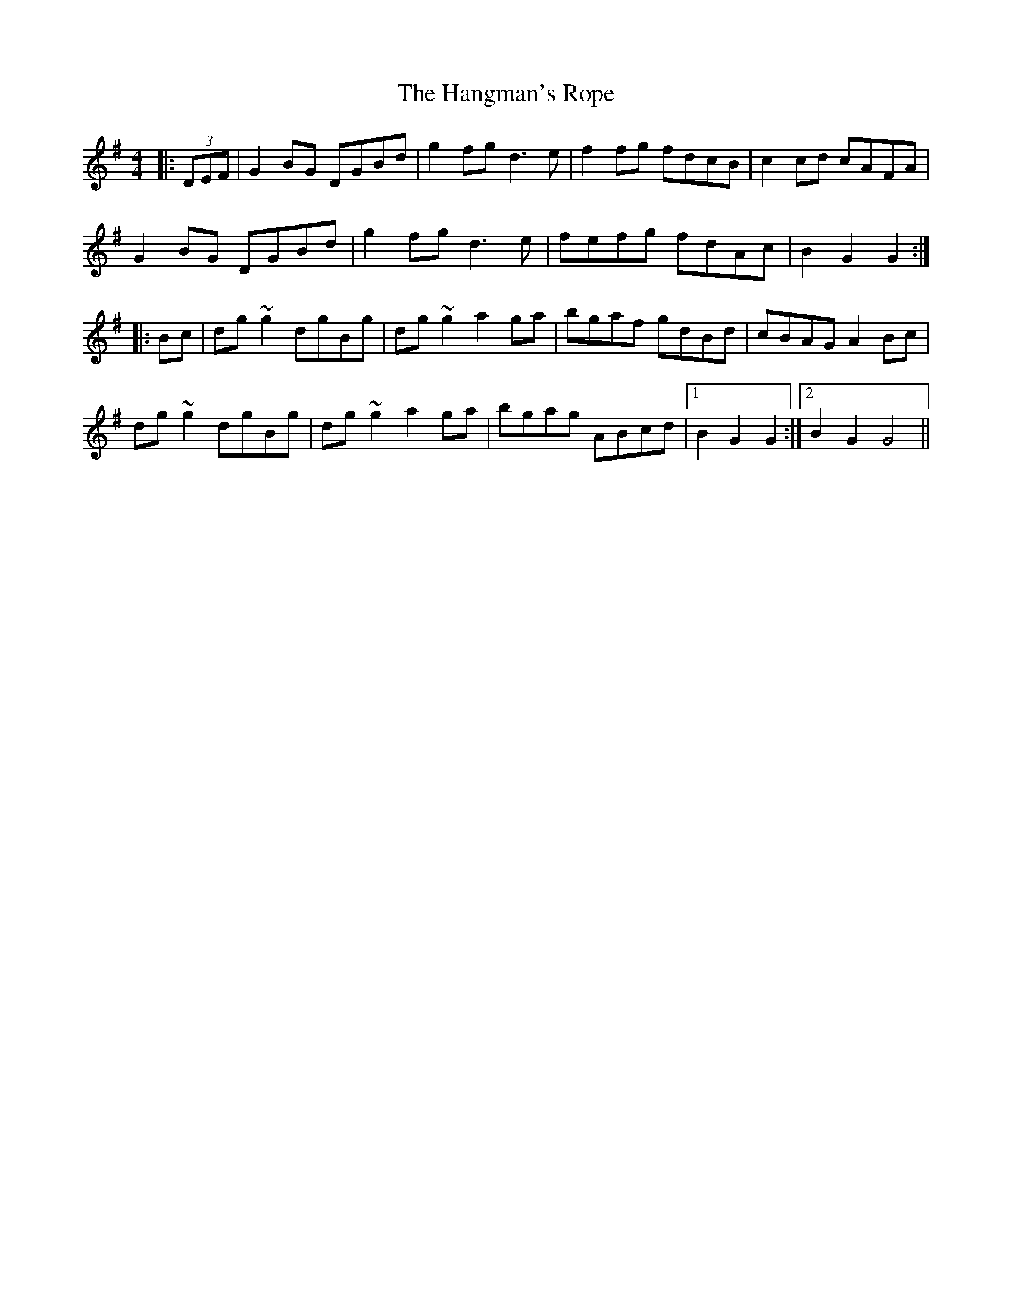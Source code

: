 X: 16631
T: Hangman's Rope, The
R: hornpipe
M: 4/4
K: Gmajor
|:(3DEF|G2BG DGBd|g2fg d3e|f2fg fdcB|c2cd cAFA|
G2BG DGBd|g2fg d3e|fefg fdAc|B2G2 G2:|
|:Bc|dg~g2 dgBg|dg~g2 a2ga|bgaf gdBd|cBAG A2Bc|
dg~g2 dgBg|dg~g2 a2ga|bgag ABcd|1 B2G2 G2:|2 B2G2 G4||

